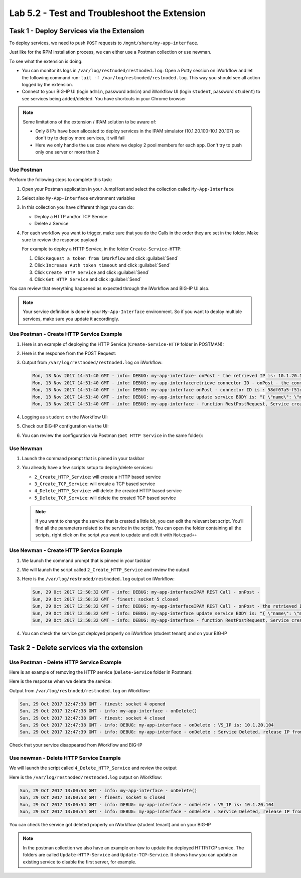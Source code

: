 Lab 5.2 - Test and Troubleshoot the Extension
---------------------------------------------

Task 1 - Deploy Services via the Extension
^^^^^^^^^^^^^^^^^^^^^^^^^^^^^^^^^^^^^^^^^^

To deploy services, we need to push ``POST`` requests to
``/mgmt/share/my-app-interface``.

Just like for the RPM installation process, we can either use a Postman
collection or use newman.

To see what the extension is doing:

* You can monitor its logs in ``/var/log/restnoded/restnoded.log``: Open a
  Putty session on iWorkflow and let the following command run:
  ``tail -f /var/log/restnoded/restnoded.log``. This way you should see all
  action logged by the extension.

* Connect to your BIG-IP UI (login ``admin``, password ``admin``) and
  iWorkflow UI (login ``student``, password ``student``) to see services being
  added/deleted. You have shortcuts in your Chrome browser

.. NOTE:: Some limitations of the extension / IPAM solution to be aware of:

  * Only 8 IPs have been allocated to deploy services in the IPAM simulator
    (10.1.20.100-10.1.20.107) so don't try to deploy more services, it will fail

  * Here we only handle the use case where we deploy 2 pool members for each
    app. Don't try to push only one server or more than 2

Use Postman
~~~~~~~~~~~

Perform the following steps to complete this task:

#. Open your Postman application in your JumpHost and select the collection
   called ``My-App-Interface``

   .. image:: ../../_static/class1/module5/lab2-image001.png
      :align: center
      :scale: 50%


#. Select also ``My-App-Interface`` environment variables

   .. image:: ../../_static/class1/module5/lab2-image002.png
      :align: center
      :scale: 50%


#. In this collection you have different things you can do:

   * Deploy a HTTP and/or TCP Service
   * Delete a Service


#. For each workflow you want to trigger, make sure that you do the Calls in
   the order they are set in the folder. Make sure to review the response payload

   For example to deploy a HTTP Service, in the folder ``Create-Service-HTTP``:

   1. Click ``Request a token from iWorkflow`` and click :guilabel:`Send`
   2. Click ``Increase Auth token timeout`` and click :guilabel:`Send`
   3. Click ``Create HTTP Service`` and click :guilabel:`Send`
   4. Click ``Get HTTP Service`` and click :guilabel:`Send`

You can review that everything happened as expected through the iWorkflow and
BIG-IP UI also.

.. NOTE:: Your service definition is done in your ``My-App-Interface``
   environment. So if you want to deploy multiple services, make sure you
   update it accordingly.

Use Postman - Create HTTP Service Example
~~~~~~~~~~~~~~~~~~~~~~~~~~~~~~~~~~~~~~~~~

#. Here is an example of deploying the HTTP Service (``Create-Service-HTTP``
   folder in POSTMAN):

   .. image:: ../../_static/class1/module5/lab2-image004.png
      :align: center
      :scale: 50%


#. Here is the response from the POST Request:

   .. image:: ../../_static/class1/module5/lab2-image005.png
      :align: center
      :scale: 50%


#. Output from ``/var/log/restnoded/restnoded.log`` on iWorkflow:

   .. code::

      Mon, 13 Nov 2017 14:51:40 GMT - info: DEBUG: my-app-interface- onPost - the retrieved IP is: 10.1.20.100
      Mon, 13 Nov 2017 14:51:40 GMT - info: DEBUG: my-app-interfaceretrieve connector ID - onPost - the connector name is : BIG-IP-student
      Mon, 13 Nov 2017 14:51:40 GMT - info: DEBUG: my-app-interface onPost - connector ID is : 58df07a5-f51c-45ac-a35b-406cfb35840c
      Mon, 13 Nov 2017 14:51:40 GMT - info: DEBUG: my-app-interface update service BODY is: "{ \"name\": \"my-application\", \"tenantTemplateReference\": { \"link\": \"https://localhost/mgmt/cm/cloud/tenant/templates/iapp/f5-http-lb\"}, \"tenantReference\": { \"link\": \"https://localhost/mgmt/cm/cloud/tenants/student\"},\"vars\": [ { \"name\" : \"pool__port\", \"value\" : \"80\"},{\"name\": \"pool__addr\",\"value\": \"10.1.20.100\"}], \"tables\": [\n\t{\n\t\t\"name\": \"pool__Members\",\n\t\t\"columns\": [\n\t\t\t\"IPAddress\",\n\t\t\t\"State\"\n\t\t],\n\t\t\"rows\": [\n\t\t\t[\n\t\t\t\t\"10.1.10.10\",\n\t\t\t\t\"enabled\"\n\t\t\t],\n\t\t\t[\n\t\t\t\t\"10.1.10.11\",\n\t\t\t\t\"enabled\"\n\t\t\t]\n\t\t]\n\t}\n],\"properties\": [{\"id\": \"cloudConnectorReference\",\"isRequired\": false, \"value\": \"https://localhost/mgmt/cm/cloud/connectors/local/58df07a5-f51c-45ac-a35b-406cfb35840c\"}],\"selfLink\": \"https://localhost/mgmt/cm/cloud/tenants/student/services/iapp/my-application\"}"
      Mon, 13 Nov 2017 14:51:40 GMT - info: DEBUG: my-app-interface - function RestPostRequest, Service created successfully


#. Logging as ``student`` on the iWorkflow UI:

   .. image:: ../../_static/class1/module5/lab2-image006.png
      :align: center
      :scale: 50%


#. Check our BIG-IP configuration via the UI:

   .. image:: ../../_static/class1/module5/lab2-image007.png
      :align: center
      :scale: 50%


#. You can review the configuration via Postman (``Get HTTP Service`` in the same folder):

   .. image:: ../../_static/class1/module5/lab2-image014.png
      :align: center
      :scale: 50%


Use Newman
~~~~~~~~~~

#. Launch the command prompt that is pinned in your taskbar

   .. image:: ../../_static/class1/module5/lab1-image006.png
      :align: center
      :scale: 50%


#. You already have a few scripts setup to deploy/delete services:

   * ``2_Create_HTTP_Service``: will create a HTTP based service
   * ``3_Create_TCP_Service``:  will create a TCP based service
   * ``4_Delete_HTTP_Service``: will delete the created HTTP based service
   * ``5_Delete_TCP_Service``: will delete the created TCP based service

   .. NOTE:: If you want to change the service that is created a little bit,
      you can edit the relevant bat script. You’ll find all the parameters
      related to the service in the script. You can open the folder containing
      all the scripts, right click on the script you want to update and
      edit it with ``Notepad++``

   .. image:: ../../_static/class1/module5/lab2-image003.png
      :align: center
      :scale: 50%

Use Newman - Create HTTP Service Example
~~~~~~~~~~~~~~~~~~~~~~~~~~~~~~~~~~~~~~~~

#. We launch the command prompt that is pinned in your taskbar

   .. image:: ../../_static/class1/module5/lab1-image006.png
      :align: center
      :scale: 50%


#. We will launch the script called ``2_Create_HTTP_Service`` and review the
   output

   .. image:: ../../_static/class1/module5/lab2-image010.png
      :align: center
      :scale: 50%


#. Here is the ``/var/log/restnoded/restnoded.log`` output on iWorkflow:

   .. code::

      Sun, 29 Oct 2017 12:50:32 GMT - info: DEBUG: my-app-interfaceIPAM REST Call - onPost -
      Sun, 29 Oct 2017 12:50:32 GMT - finest: socket 5 closed
      Sun, 29 Oct 2017 12:50:32 GMT - info: DEBUG: my-app-interfaceIPAM REST Call - onPost - the retrieved IP is: 10.1.20.104
      Sun, 29 Oct 2017 12:50:32 GMT - info: DEBUG: my-app-interface update service BODY is: "{ \"name\": \"my-web-app\", \"tenantTemplateReference\": { \"link\": \"https://localhost/mgmt/cm/cloud/tenant/templates/iapp/f5-http-lb\"}, \"tenantReference\": { \"link\": \"https://localhost/mgmt/cm/cloud/tenants/student\"},\"vars\": [ { \"name\" : \"pool__port\", \"value\" : \"80\"},{\"name\": \"pool__addr\",\"value\": \"10.1.20.104\"}], \"tables\": [\n\t{\n\t\t\"name\": \"pool__Members\",\n\t\t\"columns\": [\n\t\t\t\"IPAddress\",\n\t\t\t\"State\"\n\t\t],\n\t\t\"rows\": [\n\t\t\t[\n\t\t\t\t\"10.1.10.10\",\n\t\t\t\t\"enabled\"\n\t\t\t],\n\t\t\t[\n\t\t\t\t\"10.1.10.11\",\n\t\t\t\t\"enabled\"\n\t\t\t]\n\t\t]\n\t}\n],\"properties\": [{\"id\": \"cloudConnectorReference\",\"isRequired\": false, \"value\": \"https://localhost/mgmt/cm/cloud/connectors/local/58df07a5-f51c-45ac-a35b-406cfb35840c\"}],\"selfLink\": \"https://localhost/mgmt/cm/cloud/tenants/student/services/iapp/my-web-app\"}"
      Sun, 29 Oct 2017 12:50:32 GMT - info: DEBUG: my-app-interface - function RestPostRequest, Service created successfully


#. You can check the service got deployed properly on iWorkflow (student tenant) and on your BIG-IP

   .. image:: ../../_static/class1/module5/lab2-image011.png
      :align: center
      :scale: 50%

   .. image:: ../../_static/class1/module5/lab2-image012.png
      :align: center
      :scale: 50%


Task 2 - Delete services via the extension
^^^^^^^^^^^^^^^^^^^^^^^^^^^^^^^^^^^^^^^^^^

Use Postman - Delete HTTP Service Example
~~~~~~~~~~~~~~~~~~~~~~~~~~~~~~~~~~~~~~~~~

Here is an example of removing the HTTP service (``Delete-Service`` folder in
Postman):

.. image:: ../../_static/class1/module5/lab2-image008.png
   :align: center
   :scale: 50%

Here is the response when we delete the service:

.. image:: ../../_static/class1/module5/lab2-image009.png
   :align: center
   :scale: 50%

Output from ``/var/log/restnoded/restnoded.log`` on iWorkflow:

.. code::

   Sun, 29 Oct 2017 12:47:38 GMT - finest: socket 4 opened
   Sun, 29 Oct 2017 12:47:38 GMT - info: my-app-interface - onDelete()
   Sun, 29 Oct 2017 12:47:38 GMT - finest: socket 4 closed
   Sun, 29 Oct 2017 12:47:38 GMT - info: DEBUG: my-app-interface - onDelete : VS_IP is: 10.1.20.104
   Sun, 29 Oct 2017 12:47:39 GMT - info: DEBUG: my-app-interface - onDelete : Service Deleted, release IP from IPAM: 10.1.20.104

Check that your service disappeared from iWorkflow and BIG-IP

Use newman - Delete HTTP Service Example
~~~~~~~~~~~~~~~~~~~~~~~~~~~~~~~~~~~~~~~~

We will launch the script called ``4_Delete_HTTP_Service`` and review the output

.. image:: ../../_static/class1/module5/lab2-image013.png
   :align: center
   :scale: 50%


Here is the ``/var/log/restnoded/restnoded.log`` output on iWorkflow:

.. code::

   Sun, 29 Oct 2017 13:00:53 GMT - info: my-app-interface - onDelete()
   Sun, 29 Oct 2017 13:00:53 GMT - finest: socket 6 closed
   Sun, 29 Oct 2017 13:00:54 GMT - info: DEBUG: my-app-interface - onDelete : VS_IP is: 10.1.20.104
   Sun, 29 Oct 2017 13:00:54 GMT - info: DEBUG: my-app-interface - onDelete : Service Deleted, release IP from IPAM: 10.1.20.104


You can check the service got deleted properly on iWorkflow (student tenant)
and on your BIG-IP

.. NOTE:: In the postman collection we also have an example on how to update
   the deployed HTTP/TCP service. The folders are called ``Update-HTTP-Service`` 
   and ``Update-TCP-Service``. It shows how you can update an existing service
   to disable the first server, for example.
